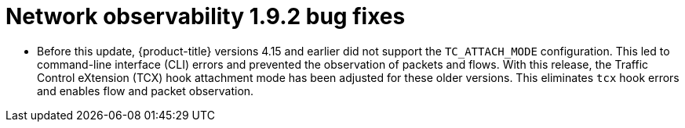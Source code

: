 // Module included in the following assemblies:
// * network_observability/network-observability-release-notes-1-9-2.adoc

:_mod-docs-content-type: REFERENCE
[id="network-observability-release-notes-1-9-2-bug-fixes_{context}"]
= Network observability 1.9.2 bug fixes

* Before this update, {product-title} versions 4.15 and earlier did not support the `TC_ATTACH_MODE` configuration. This led to command-line interface (CLI) errors and prevented the observation of packets and flows. With this release, the Traffic Control eXtension (TCX) hook attachment mode has been adjusted for these older versions. This eliminates `tcx` hook errors and enables flow and packet observation.